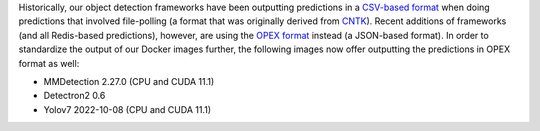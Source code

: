 .. title: OPEX support expanded
.. slug: 2023-01-25-opex-support-expanded
.. date: 2023-01-25 16:45:00 UTC+13:00
.. tags: release
.. category: docker
.. link: 
.. description: 
.. type: text

Historically, our object detection frameworks have been outputting predictions in a
`CSV-based format <https://github.com/waikato-ufdl/wai-annotations-roi>`__ when
doing predictions that involved file-polling (a format that was originally derived from
`CNTK <https://learn.microsoft.com/en-us/cognitive-toolkit/>`__). Recent additions
of frameworks (and all Redis-based predictions), however, are using the
`OPEX format <https://github.com/WaikatoLink2020/objdet-predictions-exchange-format>`__
instead (a JSON-based format). In order to standardize the output of our Docker
images further, the following images now offer outputting the predictions in OPEX format
as well:

* MMDetection 2.27.0 (CPU and CUDA 11.1)
* Detectron2 0.6
* Yolov7 2022-10-08 (CPU and CUDA 11.1)

